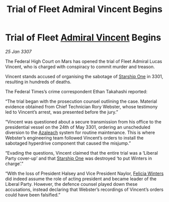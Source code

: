 :PROPERTIES:
:ID:       65ae3149-1a10-493b-b413-8962d4a063a2
:ROAM_REFS: https://cms.zaonce.net/en-GB/jsonapi/node/galnet_article/128b959a-e903-4b63-b0ec-d14eeeaa1d8d?resourceVersion=id%3A4910
:END:
#+title: Trial of Fleet Admiral Vincent Begins
#+filetags: :3301:3307:Federation:galnet:

* Trial of Fleet [[id:478137a2-59fc-4055-ba37-021ef7035652][Admiral Vincent]] Begins

/25 Jan 3307/

The Federal High Court on Mars has opened the trial of Fleet Admiral Lucas Vincent, who is charged with conspiracy to commit murder and treason. 

Vincent stands accused of organising the sabotage of [[id:85fdc9c8-500b-4e91-bc8b-70bcb3c05b0f][Starship One]] in 3301, resulting in hundreds of deaths. 

The Federal Times’s crime correspondent Ethan Takahashi reported: 

“The trial began with the prosecution counsel outlining the case. Material evidence obtained from Chief Technician Rory Webster, whose testimony led to Vincent’s arrest, was presented before the jury.” 

“Vincent was questioned about a secure transmission from his office to the presidential vessel on the 24th of May 3301, ordering an unscheduled diversion to the [[id:442e6f9a-19d8-48e2-9fb6-a6cb88b22c45][Azaleach]] system for routine maintenance. This is where Webster’s engineering team followed Vincent’s orders to install the sabotaged hyperdrive component that caused the misjump.” 

“Evading the questions, Vincent claimed that the entire trial was a ‘Liberal Party cover-up’ and that [[id:85fdc9c8-500b-4e91-bc8b-70bcb3c05b0f][Starship One]] was destroyed ‘to put Winters in charge’.” 

“With the loss of President Halsey and Vice President Naylor, [[id:b9fe58a3-dfb7-480c-afd6-92c3be841be7][Felicia Winters]] did indeed assume the role of acting president and became leader of the Liberal Party. However, the defence counsel played down these accusations, instead declaring that Webster’s recordings of Vincent’s orders could have been falsified.”
